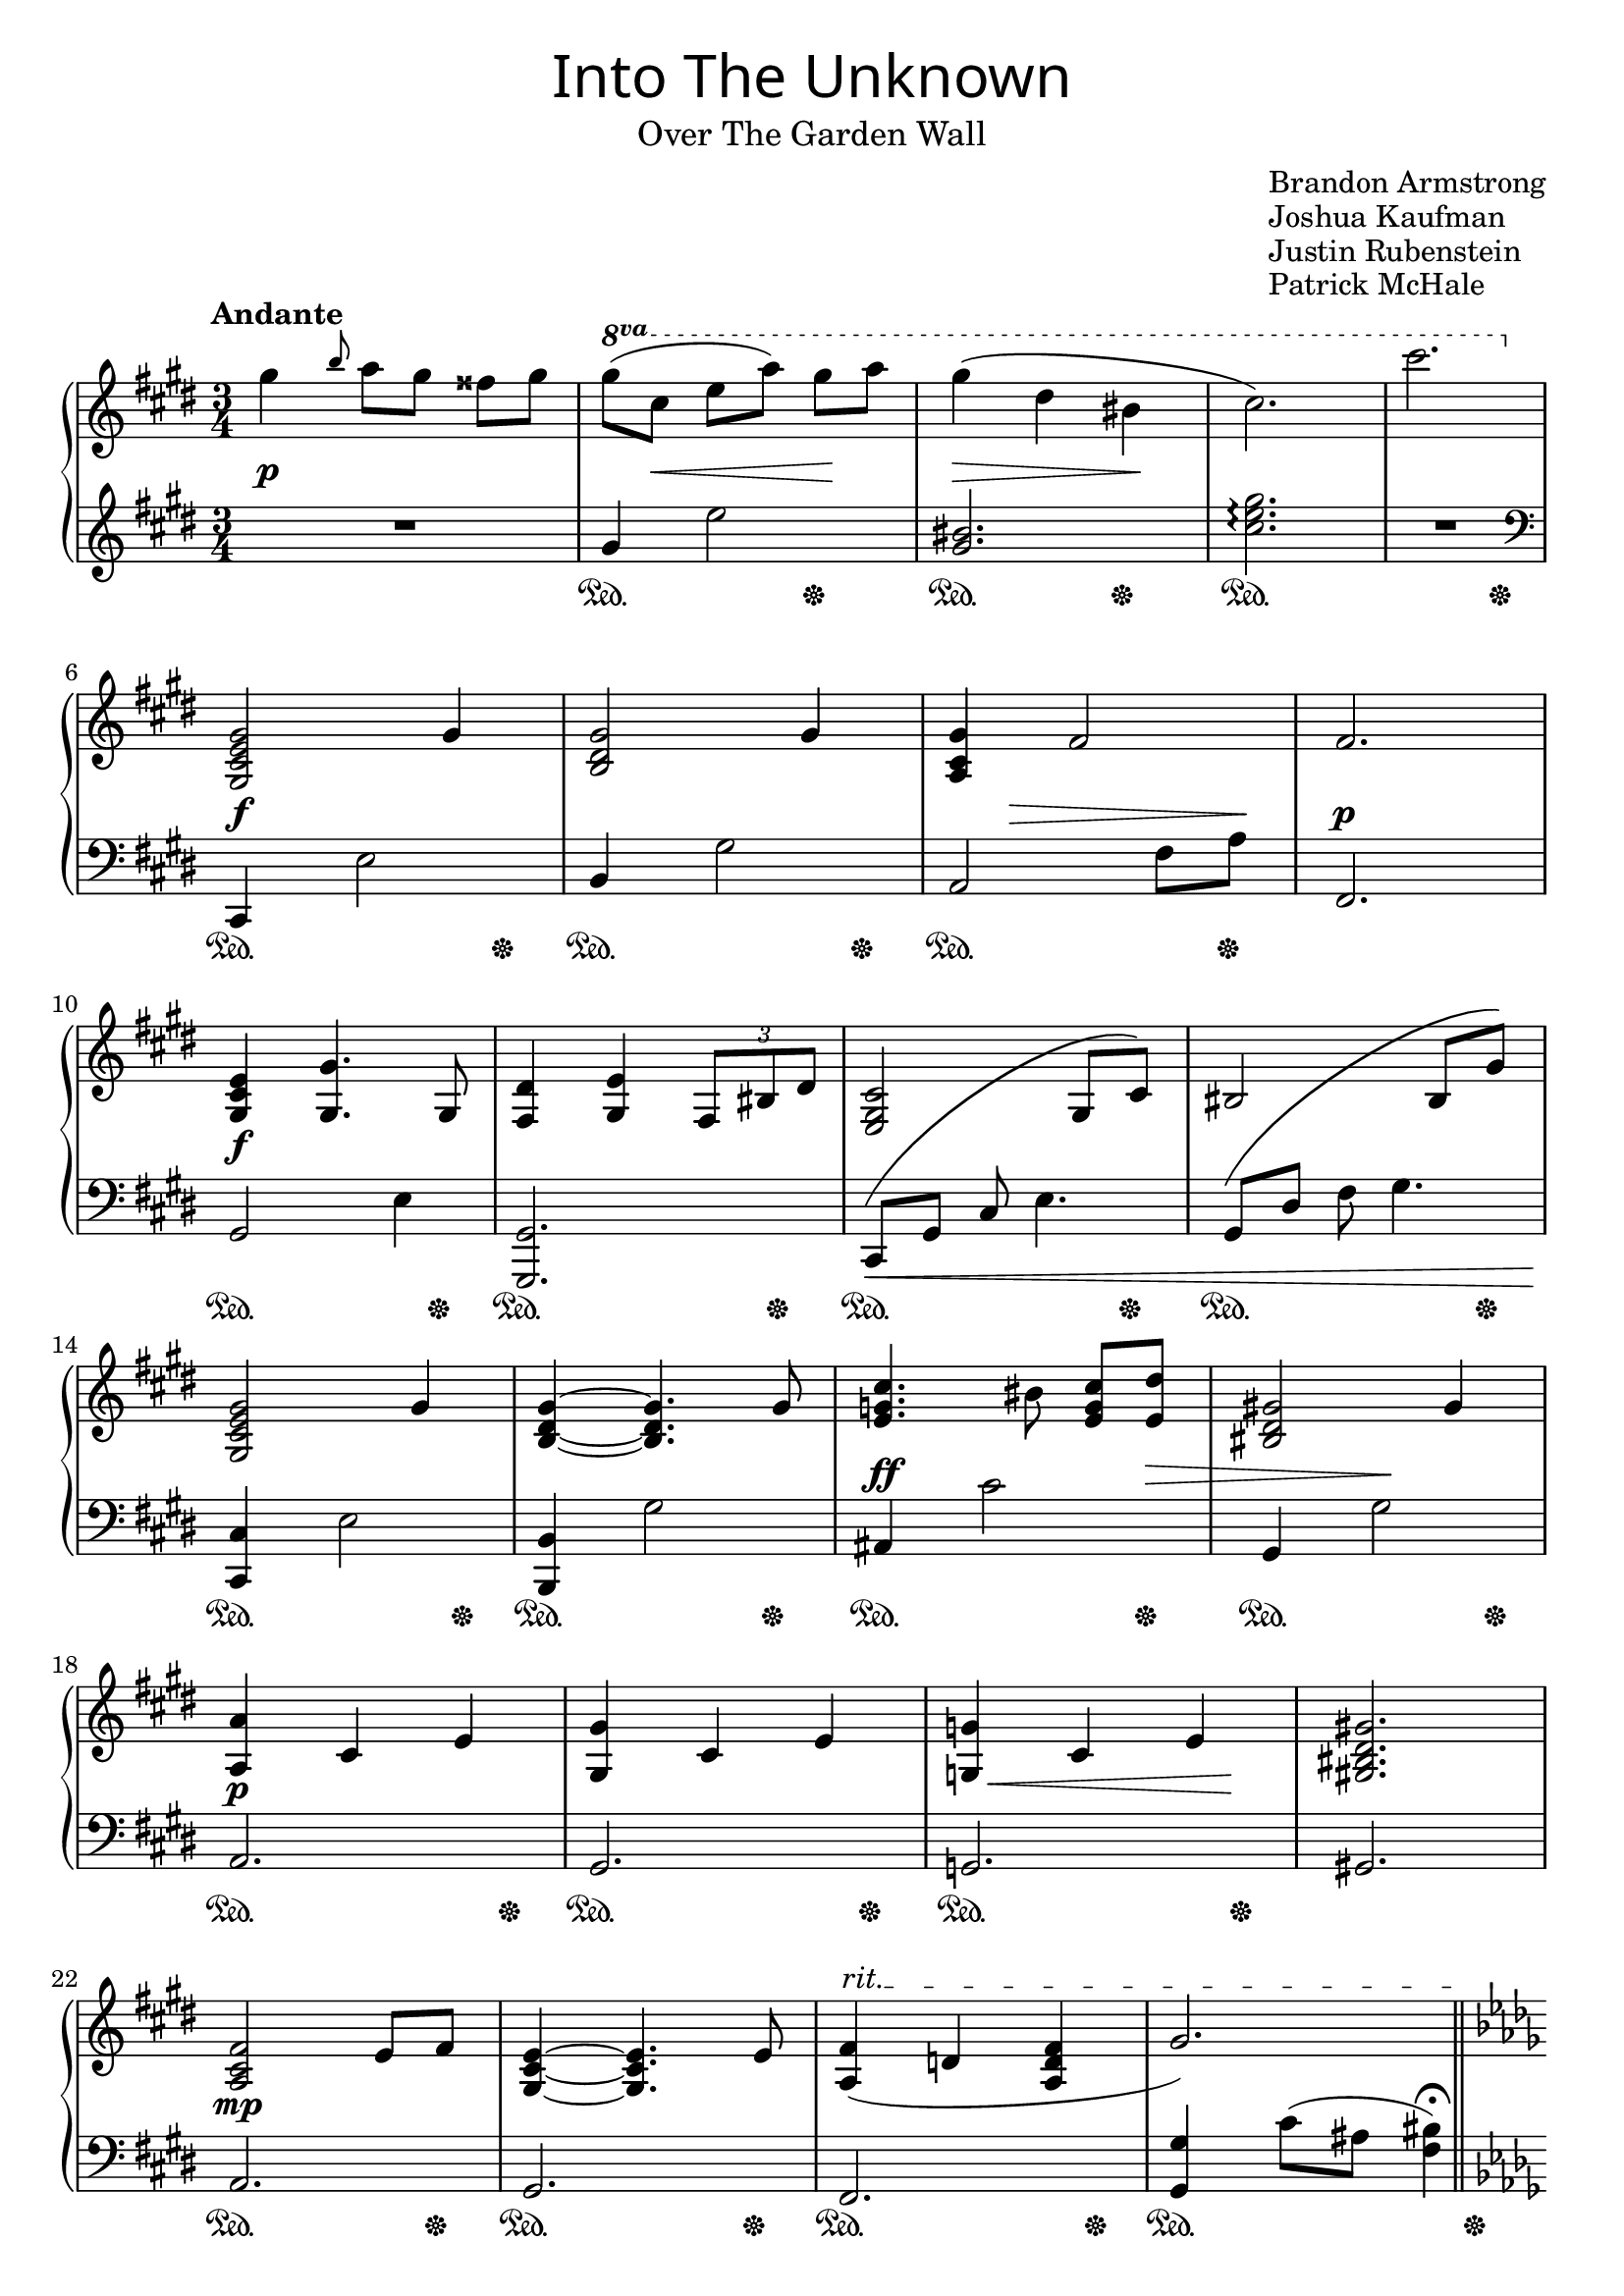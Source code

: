 \version "2.22.1"

\header {
  title = \markup {
    \override #'((font-name . "Luminari") (font-size . 6))
    "Into The Unknown"
  }
  subtitle = \markup {
    \override #'((font-series . medium))
    "Over The Garden Wall"
  }
  composer = \markup \override #'(baseline-skip . 2.5) \column {
    "Brandon Armstrong"
    "Joshua Kaufman"
    "Justin Rubenstein"
    "Patrick McHale"
  }
  tagline = ##f
}

global = {
  \key cis \minor \time 3/4
  \set Staff.ottavationMarkups = #ottavation-ordinals
  \set Timing.beamExceptions = #'()
  \set Timing.beatStructure = 1,1,1
}

% https://music.stackexchange.com/a/131273/1069
onceInvisibleNote = {
  \once\override NoteColumn.ignore-collision = ##t
  \once\omit Stem
  \once\omit Flag
}

\parallelMusic rh,middleDynamics,lh,pedal {
  \global |
  |
  \global |
  |
  
  \tempo "Andante"
  gis''4 \grace b8 a8 gis fisis gis |
  s2.\p |
  R2. |
  s2. |

  \once\override Staff.OttavaBracket.shorten-pair = #'(0 . -5)
  \ottava #1 gis'8( cis, e a) gis a |
  s8 s\< s s s\! s |
  gis'4 e'2 |
  s2\sustainOn s4\sustainOff |

  gis4( dis bis |
  s4\> s s\! |
  <gis, bis>2. |
  s2\sustainOn s4\sustainOff |

  cis2.) |
  s2. |
  <cis e gis>2.\arpeggio |
  s2.\sustainOn |

  cis'2. \ottava #0 |
  s2. |
  R2. \clef bass |
  s2 s4\sustainOff |

  \break

  <gis,,, cis e gis>2 gis'4 |
  s2\f s4 |
  cis,,,4 e'2 |
  s2\sustainOn s8 s8\sustainOff |

  <b, dis gis>2 gis'4 |
  s2. |
  b4 gis'2 |
  s2\sustainOn s8 s8\sustainOff |

  <a, cis gis'>4 fis'2 |
  s8 s\> s4 s8 s\! |
  a,2 fis'8 a |
  s2\sustainOn s8 s8\sustainOff |

  fis2. |
  s2.\p |
  fis,2. |
  s2. |

  \break

  <gis, cis e>4\f <gis gis'>4. gis8 |
  s2. |
  gis2 e'4 |
  s2\sustainOn s8 s8\sustainOff |

  <fis dis'>4 <gis e'>4 \tuplet 3/2 { fis8 bis dis } |
  s2. |
  <gis,, gis'>2. |
  s2\sustainOn s8 s8\sustainOff |

  <e, gis cis>2 gis8 cis |
  s2. |
  \shape #'((-1 . -1) (0 . 2) (-2 . 4) (0 . 3)) PhrasingSlur
  cis8\<\( gis' cis <<
    e4.
    {s4
      % https://music.stackexchange.com/a/131273/1069
       \change Staff = "upper"
       \onceInvisibleNote
       cis'8\)
       \change Staff = "lower"
    }
  >> |
  s2\sustainOn s8 s8\sustainOff |

  bis2 bis8 gis' |
  s2. |
  \shape #'((-1 . -1) (0 . 2) (-2 . 3) (0 . 3)) PhrasingSlur
  gis,8\( dis' fis <<
    gis4.
    {s4
      % https://music.stackexchange.com/a/131273/1069
       \change Staff = "upper"
       \onceInvisibleNote
       gis'8\)
       \change Staff = "lower"
    }
  >> <>\! |
  s2\sustainOn s8 s8\sustainOff |

  \break

  <gis, cis e gis>2 gis'4 |
  s2. |
  <cis,,, cis'>4 e'2 |
  s2\sustainOn s8 s8\sustainOff |

  <b, dis gis>4~ <b dis gis>4. gis'8 |
  s2. |
  <b, b'>4 gis''2 |
  s2\sustainOn s8 s8\sustainOff |

  <e g cis>4. bis'8 <e, g cis> <e dis'> |
  s4.\ff s8 s s\> |
  ais,4 cis'2 |
  s2\sustainOn s8 s8\sustainOff |

  <bis dis gis!>2 gis'4 |
  s4 s\! s |
  gis,4 gis'2 |
  s2\sustainOn s8 s8\sustainOff |

  \break

  <a, a'>4 cis e |
  s2.\p |
  a,2. |
  s2\sustainOn s8 s8\sustainOff |

  <gis, gis'>4 cis e |
  s2. |
  gis2. |
  s2\sustainOn s8 s8\sustainOff |

  \once\override Hairpin.X-offset = 2
  \once\override Hairpin.Y-offset = -3
  <g, g'>4\< cis e\! |
  s2. |
  g2. |
  s2\sustainOn s8 s8\sustainOff |

  <gis,! bis dis gis!>2. |
  s2. |
  gis!2. |
  s2. |

  \break

  <a cis fis>2\mp e'8 fis |
  s2. |
  a2. |
  s2\sustainOn s8 s8\sustainOff |

  <gis, cis e>4~ <gis cis e>4. e'8 |
  s2. |
  gis2. |
  s2\sustainOn s8 s8\sustainOff |

  \override TextSpanner.bound-details.left.text = "rit."
  <a, fis'>4(\startTextSpan d <a d fis> |
  s2. |
  fis2. |
  s2\sustainOn s8 s8\sustainOff |

  <<gis'2.) {s2 s16 s\stopTextSpan s8}>> |
  s2. |
  <gis gis'>4 cis'8( ais <fis bis>4)\fermata |
  s2\sustainOn \once\override SustainPedal.X-offset = #3 s4\sustainOff |

  \bar "||" \break
  \set Staff.printKeyCancellation = ##f
  \key des \major \tempo "a tempo"
  <des f aes>4.\mf bes'8( fes f |
  s2. |
  \set Staff.printKeyCancellation = ##f
  \key des \major des,4 f'2 |
  s2\sustainOn s8 s8\sustainOff |

  <d f aes>2.) |
  s2. |
  d,4 f' aes |
  s2\sustainOn s8 s8\sustainOff |

  <bes ees aes>8~ <bes ees ges>4. bes8( ces |
  s2. |
  ees,4 ges'2 |
  s2\sustainOn s8 s8\sustainOff |

  <ges c! f>4.) ges8 ees'4 |
  s2. |
  aes,,4 ees''4. c8 |
  s2\sustainOn s8 s8\sustainOff |

  \break

  <f, aes ees'>8~ <f aes des>4. f8 des' |
  s2. |
  <des, des'>4 aes'8\shape #'((-2 . 3) (-2 . 4) (-2 . 4) (0 . 3))\( <<
    des4.
    {s4
      % https://music.stackexchange.com/a/131273/1069
       \change Staff = "upper"
       \onceInvisibleNote
       des'8\)
       \change Staff = "lower"
    }
  >> |
  s4\sustainOn
  \once\override Hairpin.X-offset = -1.25
  \once\override Hairpin.Y-offset = 3
  s8\< s8 s s\!\sustainOff |

  <ees, a des>8~ <ees a c>4. ees8 c' |
  s2. |
  f,,4 c'8\shape #'((-2 . 3) (-2 . 4) (-2 . 4) (0 . 3))\( <<
    f4.
    {s4
      % https://music.stackexchange.com/a/131273/1069
       \change Staff = "upper"
       \onceInvisibleNote
       c'8\)
       \change Staff = "lower"
    }
  >> |
  s4\sustainOn
  \once\override Hairpin.X-offset = -1.25
  \once\override Hairpin.Y-offset = 3
  s8\< s8 s s\!\sustainOff |

  <des, ges bes>4. des8 ges\> bes\! |
  s2. |
  ges,2. |
  s2\sustainOn s8 s8\sustainOff |

  <d, f bes>4~ <d f bes>4. bes'8 |
  s2. |
  bes2. |
  s2\sustainOn s8 s8\sustainOff |

  \break

  <ges ees' ges>4. ges8 f' ees |
  s2. |
  ees,4 ees'2 |
  s2\sustainOn s8 s8\sustainOff |

  <ges, c ges'>4~ <ges c ges'>4. aes8 |
  s2. |
  aes,4\( ees' c |
  s2\sustainOn s8 s8\sustainOff |

  <aes des ges>8~ <aes des f>4 aes8( e' ges) |
  s2. |
  des,4 f' des |
  s2\sustainOn s8 s8\sustainOff |

  <aes, d f>2 f8 f' |
  s2. |
  bes2.\) |
  s2\sustainOn s8 s8\sustainOff |

  \break

  <g, f'>8~ <g bes>4 g8 bes des! |
  s2. |
  ees,4 ees'2 |
  s2\sustainOn s8 s8\sustainOff |

  <ges,! c ges'!>2\startTextSpan <ges c f>4\stopTextSpan |
  s2. |
  aes,4 ees' aes, |
  s2\sustainOn s8 s8\sustainOff |

  <f aes des>4. f8 aes des |
  s2. |
  \shape #'((-1 . -1) (0 . 2) (-2 . 4) (-1 . 5)) PhrasingSlur
  des,8\( aes' <<
    des2
    {s4.
      % https://music.stackexchange.com/a/131273/1069
       \change Staff = "upper"
       \onceInvisibleNote
       des'8\)
       \change Staff = "lower"
    }
  >> |
  s2.\sustainOn |

  <f des'>2. |
  s2. |
  R2. |
  s2 s8 s8\sustainOff |
  
  \bar "|."
}

\score {
  \new PianoStaff <<
    \new Staff = "upper" \relative c' \rh
    \new Dynamics \middleDynamics
    \new Staff = "lower" \relative c' \lh
    \new Dynamics \pedal
  >>

  \layout {
    indent = 0
  }
  \midi {
    \tempo 4 = 120
  }
}
